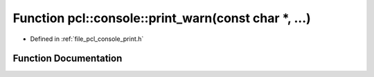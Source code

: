 .. _exhale_function_print_8h_1a74aa546548626ea21679100ec7fbabbc:

Function pcl::console::print_warn(const char \*, ...)
=====================================================

- Defined in :ref:`file_pcl_console_print.h`


Function Documentation
----------------------


.. doxygenfunction:: pcl::console::print_warn(const char *, ...)
